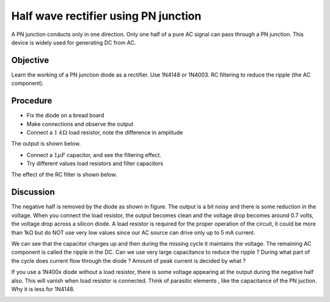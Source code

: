 Half wave rectifier using PN junction
=====================================

A PN junction conducts only in one direction. Only one half of a pure AC
signal can pass through a PN junction. This device is widely used for generating 
DC from AC. 

Objective
---------

Learn the working of a PN junction diode as a rectifier. Use 1N4148 or
1N4003. RC filtering to reduce the ripple (the AC component).

Procedure
---------

.. image:: schematics/halfwave.svg
	   :width: 300px

-  Fix the diode on a bread board
-  Make connections and observe the output
-  Connect a :math:`1~k\Omega` load resistor, note the difference in amplitude

The output is shown below.

.. image:: pics/halfwave-screen.png
	   :width: 500px

-  Connect a :math:`1 \mu F` capacitor, and see the filtering effect.
-  Try different values load resistors and filter capacitors

The effect of the RC filter is shown below.

.. image:: pics/halfwave-filter-screen.png
	   :width: 500px

Discussion
----------

The negative half is removed by the diode as shown in figure. The output is a bit noisy
and there is some reduction in the voltage. When you connect the load resistor, the
output becomes clean and the voltage drop becomes around 0.7 volts,
the voltage drop across a silicon diode. 
A load resistor is required for the proper operation of the circuit, it could be more than
1kΩ but do NOT use very low values since our AC source can drive only up
to 5 mA current.

We can see that the capacitor charges up and then during the missing
cycle it maintains the voltage. The remaining AC component is called the
ripple in the DC. Can we use very large capacitance to reduce the ripple ?
During what part of the cycle does current flow through the diode ?
Amount of peak current is decided by what ?

If you use a 1N400x diode without a load resistor, there is some voltage appearing at the output
during the negative half also. This will vanish when load resistor is connected. Think of
parasitic elements , like the capacitance of the PN juction. Why it is less for 1N4148.

.. image:: pics/halfwave-capacitance-screen.png
	   :width: 500px
